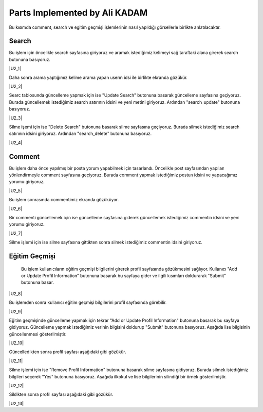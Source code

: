 Parts Implemented by Ali KADAM
================================

Bu kısımda comment, search ve egitim geçmişi işlemlerinin nasıl yapıldığı görsellerle birlikte anlatılacaktır.

Search
------
Bu işlem için öncelikle search sayfasına giriyoruz ve aramak istediğimiz kelimeyi sağ taraftaki alana girerek search butonuna basıyoruz.

|U2_1|

.. |U2_1| image:: images/member2/search_atma.JPG
   
   *Resim 1: Search yapma
   
Daha sonra arama yaptığımız kelime arama yapan userın idsi ile birlikte ekranda gözükür.

|U2_2|

.. |U2_2| image:: images/member2/search_attıktan_sonraki_hal.JPG
   
   *Resim 2: Search yaptıktan sonraki durum
   
Searc tablosunda güncelleme yapmak için ise "Update Search" butonuna basarak güncelleme sayfasına geçiyoruz. Burada güncellemek
istediğimiz
search satırının idsini ve yeni metini giriyoruz. Ardından "search_update" butonuna basıyoruz.

|U2_3|

.. |U2_3| image:: images/member2/search_update.JPG
   
   *Resim 3: Search güncelleme
   
Silme işemi için ise  "Delete Search" butonuna basarak silme sayfasına geçiyoruz. Burada silmek istediğimiz
search satırının idsini giriyoruz. Ardından "search_delete" butonuna basıyoruz.

|U2_4|

.. |U2_4| image:: images/member2/search_delete.JPG
   
   *Resim 4: Search silme
   
Comment
-------
Bu işlem daha önce yapılmış bir posta yorum yapabilmek için tasarlandı. Öncelikle post sayfasından yapılan yönlendirmeyle comment
sayfasına geçiyoruz. Burada comment yapmak istediğimiz postun idsini ve yapacağımız yorumu giriyoruz.

|U2_5|

.. |U2_5| image:: images/member2/posta_comment_ilk.JPG
   
   *Resim 5: Comment Atma
   
Bu işlem sonrasında commentimiz ekranda gözüküyor.

|U2_6|

.. |U2_6| image:: images/member2/posta_comment_2.JPG
   
   *Resim 6: Commentler
   

Bir commenti güncellemek için ise güncelleme sayfasına giderek güncellemek istediğimiz commentin idsini ve yeni yorumu giriyoruz.

|U2_7|

.. |U2_7| image:: images/member2/comment_update.JPG
   
   *Resim 7: Comment Güncelleme
   
Silme işlemi için ise silme sayfasına gittikten sonra silmek istediğimiz commentin idsini giriyoruz.
 
   
Eğitim Geçmişi
-------------- 
 Bu işlem kullanıcıların eğitim geçmişi bilgilerini girerek profil sayfasında gözükmesini sağlıyor. Kullanıcı "Add or Update Profil
 Information" butonuna basarak bu sayfaya gider ve ilgili kısımları doldurarak "Submit" butonuna basar.

|U2_8|

.. |U2_8| image:: images/member2/egitim_ekleme.JPG
   
   *Resim 8: Eğitim Geçmişi Ekleme

Bu işlemden sonra kullanıcı eğitim geçmişi bilgilerini profil sayfasında görebilir.

|U2_9|

.. |U2_9| image:: images/member2/egitim_ekleme_sonuc.JPG
   
   *Resim 9: Eğitim Geçmişi Profil Sayfası
   
Eğitim geçmişinde güncelleme yapmak için tekrar "Add or Update Profil Information" butonuna basarak bu sayfaya gidiyoruz. Güncelleme
yapmak istediğimiz verinin bilgisini doldurup "Submit" butonuna basıyoruz. Aşağıda lise bilgisinin güncellenmesi gösterilmiştir.

|U2_10|

.. |U2_10| image:: images/member2/egitim_güncelleme.JPG
   
   *Resim 10: Eğitim Geçmişi Güncelleme
  
Güncelledikten sonra profil sayfası aşağıdaki gibi gözükür.

|U2_11|

.. |U2_11| image:: images/member2/egitim_güncelleme_sonuc.JPG
   
   *Resim 11: Eğitim Geçmişi Güncelleme Profil Sayfası Sonucu
   

Silme işlemi için ise "Remove Profil Information" butonuna basarak silme sayfasına gidiyoruz. Burada silmek istediğimiz bilgileri
seçerek "Yes" butonuna basıyoruz. Aşağıda ilkokul ve lise bilgilerinin silindiği bir örnek gösterilmiştir.

|U2_12|

.. |U2_12| image:: images/member2/egitim_silme.JPG
   
   *Resim 12: Eğitim Geçmişi Silme
   
Sildikten sonra profil sayfası aşağıdaki gibi gözükür. 

|U2_13|

.. |U2_13| image:: images/member2/egitim_silme_sonuc.JPG
   
   *Resim 13: Eğitim Geçmişi Silme Profil Sayfası Sonucu

